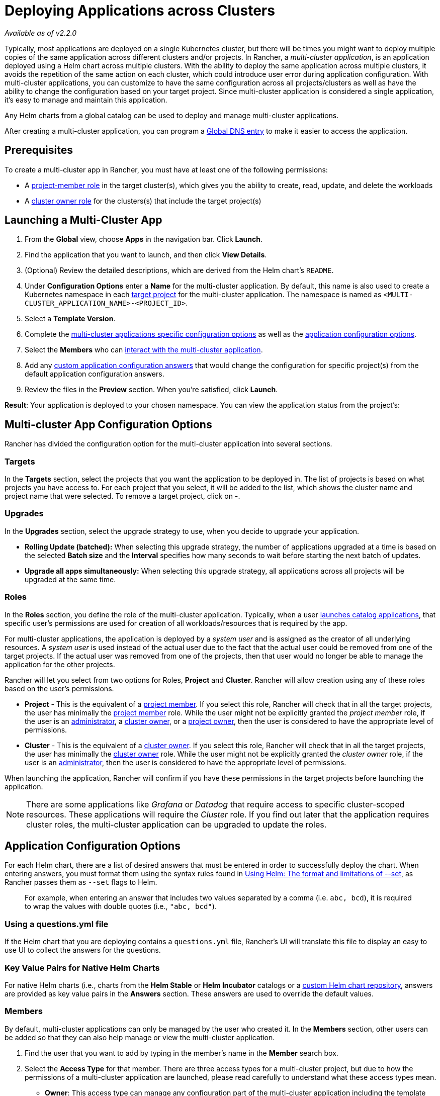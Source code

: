 = Deploying Applications across Clusters
:experimental:

_Available as of v2.2.0_

Typically, most applications are deployed on a single Kubernetes cluster, but there will be times you might want to deploy multiple copies of the same application across different clusters and/or projects. In Rancher, a _multi-cluster application_,  is an application deployed using a Helm chart across multiple clusters. With the ability to deploy the same application across multiple clusters, it avoids the repetition of the same action on each cluster, which could introduce user error during application configuration. With multi-cluster applications, you can customize to have the same configuration across all projects/clusters as well as have the ability to change the configuration based on your target project. Since multi-cluster application is considered a single application, it's easy to manage and maintain this application.

Any Helm charts from a global catalog can be used to deploy and manage multi-cluster applications.

After creating a multi-cluster application, you can program a xref:helm-charts-in-rancher/globaldns.adoc[Global DNS entry] to make it easier to access the application.

== Prerequisites

To create a multi-cluster app in Rancher, you must have at least one of the following permissions:

* A link:../advanced-user-guides/authentication-permissions-and-global-configuration/manage-role-based-access-control-rbac/cluster-and-project-roles.adoc#project-roles[project-member role] in the target cluster(s), which gives you the ability to create, read, update, and delete the workloads
* A link:../advanced-user-guides/authentication-permissions-and-global-configuration/manage-role-based-access-control-rbac/cluster-and-project-roles.adoc#cluster-roles[cluster owner role] for the clusters(s) that include the target project(s)

== Launching a Multi-Cluster App

. From the *Global* view, choose *Apps* in the navigation bar. Click *Launch*.
. Find the application that you want to launch, and then click *View Details*.
. (Optional) Review the detailed descriptions, which are derived from the Helm chart's `README`.
. Under *Configuration Options* enter a *Name* for the multi-cluster application. By default, this name is also used to create a Kubernetes namespace in each <<targets,target project>> for the multi-cluster application. The namespace is named as `<MULTI-CLUSTER_APPLICATION_NAME>-<PROJECT_ID>`.
. Select a *Template Version*.
. Complete the <<multi-cluster-app-configuration-options,multi-cluster applications specific configuration options>> as well as the <<application-configuration-options,application configuration options>>.
. Select the *Members* who can <<members,interact with the multi-cluster application>>.
. Add any <<overriding-application-configuration-options-for-specific-projects,custom application configuration answers>> that would change the configuration for specific project(s) from the default application configuration answers.
. Review the files in the *Preview* section. When you're satisfied, click *Launch*.

*Result*: Your application is deployed to your chosen namespace. You can view the application status from the project's:

== Multi-cluster App Configuration Options

Rancher has divided the configuration option for the multi-cluster application into several sections.

=== Targets

In the *Targets* section, select the projects that you want the application to be deployed in. The list of projects is based on what projects you have access to. For each project that you select, it will be added to the list, which shows the cluster name and project name that were selected. To remove a target project, click on *-*.

=== Upgrades

In the *Upgrades* section, select the upgrade strategy to use, when you decide to upgrade your application.

* *Rolling Update (batched):* When selecting this upgrade strategy, the number of applications upgraded at a time is based on the selected *Batch size* and the *Interval* specifies how many seconds to wait before starting the next batch of updates.
* *Upgrade all apps simultaneously:* When selecting this upgrade strategy, all applications across all projects will be upgraded at the same time.

=== Roles

In the *Roles* section, you define the role of the multi-cluster application. Typically, when a user xref:./helm-charts-in-rancher/launching-apps.adoc[launches catalog applications], that specific user's permissions are used for creation of all workloads/resources that is required by the app.

For multi-cluster applications, the application is deployed by a _system user_ and is assigned as the creator of all underlying resources. A _system user_ is used instead of the actual user due to the fact that the actual user could be removed from one of the target projects. If the actual user was removed from one of the projects, then that user would no longer be able to manage the application for the other projects.

Rancher will let you select from two options for Roles, *Project* and *Cluster*. Rancher will allow creation using any of these roles based on the user's permissions.

* *Project* - This is the equivalent of a link:../advanced-user-guides/authentication-permissions-and-global-configuration/manage-role-based-access-control-rbac/cluster-and-project-roles.adoc#project-roles[project member]. If you select this role, Rancher will check that in all the target projects, the user has minimally the link:../advanced-user-guides/authentication-permissions-and-global-configuration/manage-role-based-access-control-rbac/cluster-and-project-roles.adoc#project-roles[project member] role. While the user might not be explicitly granted the _project member_ role, if the user is an xref:../advanced-user-guides/authentication-permissions-and-global-configuration/manage-role-based-access-control-rbac/global-permissions.adoc[administrator], a link:../advanced-user-guides/authentication-permissions-and-global-configuration/manage-role-based-access-control-rbac/cluster-and-project-roles.adoc#cluster-roles[cluster owner], or a link:../advanced-user-guides/authentication-permissions-and-global-configuration/manage-role-based-access-control-rbac/cluster-and-project-roles.adoc#project-roles[project owner], then the user is considered to have the appropriate level of permissions.
* *Cluster* - This is the equivalent of a link:../advanced-user-guides/authentication-permissions-and-global-configuration/manage-role-based-access-control-rbac/cluster-and-project-roles.adoc#cluster-roles[cluster owner]. If you select this role, Rancher will check that in all the target projects, the user has minimally the link:../advanced-user-guides/authentication-permissions-and-global-configuration/manage-role-based-access-control-rbac/cluster-and-project-roles.adoc#project-roles[cluster owner] role. While the user might not be explicitly granted the _cluster owner_ role, if the user is an xref:../advanced-user-guides/authentication-permissions-and-global-configuration/manage-role-based-access-control-rbac/global-permissions.adoc[administrator], then the user is considered to have the appropriate level of permissions.

When launching the application, Rancher will confirm if you have these permissions in the target projects before launching the application.

NOTE: There are some applications like _Grafana_ or _Datadog_ that require access to specific cluster-scoped resources. These applications will require the _Cluster_ role. If you find out later that the application requires cluster roles, the multi-cluster application can be upgraded to update the roles.

== Application Configuration Options

For each Helm chart, there are a list of desired answers that must be entered in order to successfully deploy the chart. When entering answers, you must format them using the syntax rules found in https://helm.sh/docs/intro/using_helm/#the-format-and-limitations-of---set[Using Helm: The format and limitations of --set], as Rancher passes them as `--set` flags to Helm.

____
For example, when entering an answer that includes two values separated by a comma (i.e. `abc, bcd`), it is required to wrap the values with double quotes (i.e., `"abc, bcd"`).
____

=== Using a questions.yml file

If the Helm chart that you are deploying contains a `questions.yml` file, Rancher's UI will translate this file to display an easy to use UI to collect the answers for the questions.

=== Key Value Pairs for Native Helm Charts

For native Helm charts (i.e., charts from the *Helm Stable* or *Helm Incubator* catalogs or a xref:./helm-charts-in-rancher/creating-apps.adoc[custom Helm chart repository], answers are provided as key value pairs in the *Answers* section. These answers are used to override the default values.

=== Members

By default, multi-cluster applications can only be managed by the user who created it. In the *Members* section, other users can be added so that they can also help manage or view the multi-cluster application.

. Find the user that you want to add by typing in the member's name in the *Member* search box.
. Select the *Access Type* for that member. There are three access types for a multi-cluster project, but due to how the permissions of a multi-cluster application are launched, please read carefully to understand what these access types mean.
 ** *Owner*: This access type can manage any configuration part of the multi-cluster application including the template version, the <<Multi-cluster App Configuration Options,multi-cluster applications specific configuration options>>, the <<application-configuration-options,application specific configuration options>>, the members who can interact with the multi-cluster application and the <<overriding-application-configuration-options-for-specific-projects,custom application configuration answers>>. Since a multi-cluster application is created with a different set of permissions from the user, any _owner_ of the multi-cluster application can manage/remove applications in <<targets,target projects>> without explicitly having access to these project(s). Only trusted users should be provided with this access type.
 ** *Member*: This access type can only modify the template version, the <<application-configuration-options,application specific configuration options>> and the <<overriding-application-configuration-options-for-specific-projects,custom application configuration answers>>. Since a multi-cluster application is created with a different set of permissions from the user, any _member_ of the multi-cluster application can modify the application without explicitly having access to these project(s). Only trusted users should be provided with this access type.
 ** *Read-only*: This access type cannot modify any configuration option for the multi-cluster application. Users can only view these applications.

+
NOTE: Please ensure only trusted users are given _Owner_ or _Member_ access as they will automatically be able to manage applications created for this multi-cluster application in target projects they might not have direct access to.

=== Overriding Application Configuration Options for Specific Projects

The ability to use the same configuration to deploy the same application across multiple clusters/projects is one of the main benefits of multi-cluster applications. There might be a specific project that requires a slightly different configuration option, but you want to manage that application with all the other matching applications. Instead of creating a brand new application, you can override specific <<application-configuration-options,application specific configuration options>> for specific projects.

. In the *Answer Overrides* section, click *Add Override*.
. For each override, you can select the following:
 ** *Scope*: Select which target projects you want to override the answer in the configuration option.
 ** *Question*: Select which question you want to override.
 ** *Answer*: Enter the answer that you want to be used instead.

== Upgrading Multi-Cluster App Roles and Projects

* *Changing Roles on an existing Multi-Cluster app*
The creator and any users added with the access-type "owner" to a multi-cluster app, can upgrade its Roles. When adding a new Role, we check if the user has that exact role in all current target projects. These checks allow the same relaxations for global admins, cluster owners and project-owners as described in the installation section for the field `Roles`.
* *Adding/Removing target projects*
 .. The creator and any users added with access-type "owner" to a multi-cluster app, can add or remove its target projects. When adding a new project, we check if the caller of this request has all Roles defined on multi-cluster app, in the new projects they want to add. The roles checks are again relaxed for global admins, cluster-owners and project-owners.
 .. We do not do these membership checks when removing target projects. This is because the caller's permissions could have with respect to the target project, or the project could have been deleted and hence the caller wants to remove it from targets list.

== Multi-Cluster Application Management

One of the benefits of using a multi-cluster application as opposed to multiple individual applications of the same type, is the ease of management. Multi-cluster applications can be cloned, upgraded or rolled back.

. From the *Global* view, choose *Apps* in the navigation bar.
. Choose the multi-cluster application you want to take one of these actions on and click the *&#8942;*. Select one of the following options:
 ** *Clone*: Creates another multi-cluster application with the same configuration. By using this option, you can easily duplicate a multi-cluster application.
 ** *Upgrade*: Upgrade your multi-cluster application to change some part of the configuration. When performing an upgrade for multi-cluster application, the <<upgrades,upgrade strategy>> can be modified if you have the correct <<members,access type>>.
 ** *Rollback*: Rollback your application to a specific version. If after an upgrade, there are issues for your multi-cluster application for one or more of your <<targets,targets>>, Rancher has stored up to 10 versions of the multi-cluster application. Rolling back a multi-cluster application reverts the application for *all* target clusters and projects, not just the targets(s) affected by the upgrade issue.

== Deleting a Multi-Cluster Application

. From the *Global* view, choose *Apps* in the navigation bar.
. Choose the multi-cluster application you want to delete and click the menu:&#8942;[Delete]. When deleting the multi-cluster application, all applications and namespaces are deleted in all of the target projects.
+
NOTE: The applications in the target projects, that are created for a multi-cluster application, cannot be deleted individually. The applications can only be deleted when the multi-cluster application is deleted.
